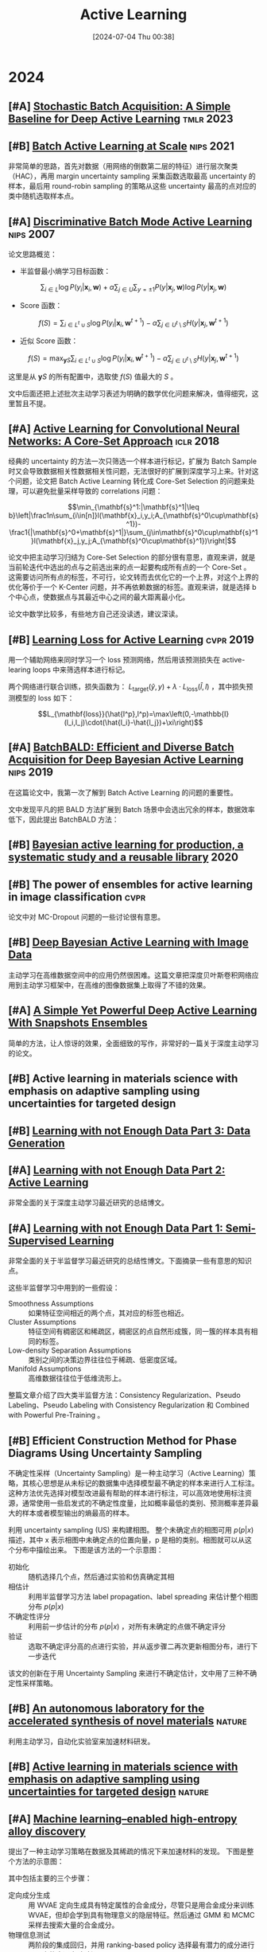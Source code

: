 #+title:      Active Learning
#+date:       [2024-07-04 Thu 00:38]
#+filetags:   :paper:
#+identifier: 20240704T003809

* 2024

** [#A] [[https://arxiv.org/abs/2106.12059][Stochastic Batch Acquisition: A Simple Baseline for Deep Active Learning]] :tmlr:2023:



** [#B] [[https://arxiv.org/abs/2107.14263][Batch Active Learning at Scale]] :nips:2021:

非常简单的思路，首先对数据（用网络的倒数第二层的特征）进行层次聚类（HAC），再用 margin uncertainty sampling 采集函数选取最高 uncertainty 的样本，最后用 round-robin sampling 的策略从这些 uncertainty 最高的点对应的类中随机选取样本点。

** [#A] [[https://proceedings.neurips.cc/paper/2007/hash/ccc0aa1b81bf81e16c676ddb977c5881-Abstract.html][Discriminative Batch Mode Active Learning]] :nips:2007:

论文思路概览：

- 半监督最小熵学习目标函数：

$$\sum_{i\in L}\log P(y_i|\mathbf{x}_i,\mathbf{w})+\alpha\sum_{j\in U}\sum_{y=\pm1}P(y|\mathbf{x}_j,\mathbf{w})\log P(y|\mathbf{x}_j,\mathbf{w})$$

- Score 函数：

$$f(S)=\sum_{i\in L^t\cup S}\log P(y_i|\mathbf{x}_i,\mathbf{w}^{t+1})-\alpha\sum_{j\in U^t\setminus S}H(y|\mathbf{x}_j,\mathbf{w}^{t+1})$$

- 近似 Score 函数：

$$f(S)=\max_{\mathbf{y}S}\sum_{i\in L^t\cup S}\log P(y_i|\mathbf{x}_i,\mathbf{w}^{t+1})-\alpha\sum_{j\in U^t\setminus S}H(y|\mathbf{x}_j,\mathbf{w}^{t+1})$$

这里是从 $\mathbf{y}S$ 的所有配置中，选取使 $f(S)$ 值最大的 $S$ 。

文中后面还把上述批次主动学习表述为明确的数学优化问题来解决，值得细究，这里暂且不提。

** [#A] [[https://arxiv.org/abs/1708.00489][Active Learning for Convolutional Neural Networks: A Core-Set Approach]] :iclr:2018:

经典的 uncertainty 的方法一次只筛选一个样本进行标记，扩展为 Batch Sample 时又会导致数据相关性数据相关性问题，无法很好的扩展到深度学习上来。针对这个问题，论文把 Batch Active Learning 转化成 Core-Set Selection 的问题来处理，可以避免批量采样导致的 correlations 问题：

$$\min_{\mathbf{s}^1:|\mathbf{s}^1|\leq b}\left|\frac1n\sum_{i\in[n]}l(\mathbf{x}_i,y_i;A_{\mathbf{s}^0\cup\mathbf{s}^1})-\frac1{|\mathbf{s}^0+\mathbf{s}^1|}\sum_{j\in\mathbf{s}^0\cup\mathbf{s}^1}l(\mathbf{x}_j,y_j;A_{\mathbf{s}^0\cup\mathbf{s}^1})\right|$$

论文中把主动学习归结为 Core-Set Selection 的部分很有意思，直观来讲，就是当前轮迭代中选出的点与之前选出来的点一起要构成所有点的一个 Core-Set 。 这需要访问所有点的标签，不可行，论文转而去优化它的一个上界，对这个上界的优化等价于一个 K-Center 问题，并不再依赖数据的标签。直观来讲，就是选择 b 个中心点，使数据点与其最近中心之间的最大距离最小化。

论文中数学比较多，有些地方自己还没读透，建议深读。

** [#B] [[https://arxiv.org/abs/1905.03677][Learning Loss for Active Learning]] :cvpr:2019:

用一个辅助网络来同时学习一个 loss 预测网络，然后用该预测损失在 active-learing loops 中来筛选样本进行标记。

[[file:./imgs/20240707174251_predicted_loss.png]]

两个网络进行联合训练，损失函数为： $L_{\mathrm{target}}(\hat{y},y)+\lambda\cdot L_{\mathrm{loss}}(\hat{l},l)$ ，其中损失预测模型的 loss 如下：

$$L_{\mathbf{loss}}(\hat{l^p},l^p)=\max\left(0,-\mathbb{I}(l_i,l_j)\cdot(\hat{l_i}-\hat{l_j})+\xi\right)$$

** [#A] [[https://arxiv.org/abs/1906.08158][BatchBALD: Efficient and Diverse Batch Acquisition for Deep Bayesian Active Learning]] :nips:2019:

在这篇论文中，我第一次了解到 Batch Active Learning 的问题的重要性。

文中发现平凡的把 BALD 方法扩展到 Batch 场景中会选出冗余的样本，数据效率低下，因此提出 BatchBALD 方法：

[[file:./imgs/20240707143300_batch_bald.png]]

** [#B] [[https://arxiv.org/abs/2006.09916][Bayesian active learning for production, a systematic study and a reusable library]] :2020:

** [#B] The power of ensembles for active learning in image classification :cvpr:

论文中对 MC-Dropout 问题的一些讨论很有意思。

** [#B] [[https://arxiv.org/abs/1703.02910][Deep Bayesian Active Learning with Image Data]]

主动学习在高维数据空间中的应用仍然很困难。这篇文章把深度贝叶斯卷积网络应用到主动学习框架中，在高维的图像数据集上取得了不错的效果。

** [#A] [[https://openreview.net/forum?id=IVESH65r0Ar][A Simple Yet Powerful Deep Active Learning With Snapshots Ensembles]]

简单的方法，让人惊讶的效果，全面细致的写作，非常好的一篇关于深度主动学习的论文。

** [#B] Active learning in materials science with emphasis on adaptive sampling using uncertainties for targeted design

** [#B] [[https://lilianweng.github.io/posts/2022-04-15-data-gen/][Learning with not Enough Data Part 3: Data Generation]]

** [#A] [[https://lilianweng.github.io/posts/2022-02-20-active-learning/][Learning with not Enough Data Part 2: Active Learning]]

非常全面的关于深度主动学习最近研究的总结博文。

** [#A] [[https://lilianweng.github.io/posts/2021-12-05-semi-supervised/][Learning with not Enough Data Part 1: Semi-Supervised Learning]]

非常全面的关于半监督学习最近研究的总结性博文。下面摘录一些有意思的知识点。

这些半监督学习中用到的一些假设：

- Smoothness Assumptions :: 如果特征空间相近的两个点，其对应的标签也相近。
- Cluster Assumptions :: 特征空间有稠密区和稀疏区，稠密区的点自然形成簇，同一簇的样本具有相同的标签。
- Low-density Separation Assumptions :: 类别之间的决策边界往往位于稀疏、低密度区域。
- Manifold Assumptions :: 高维数据往往位于低维流形上。

整篇文章介绍了四大类半监督方法：Consistency Regularization、Pseudo Labeling、Pseudo Labeling with Consistency Regularization 和 Combined with Powerful Pre-Training 。


** [#B] Efficient Construction Method for Phase Diagrams Using Uncertainty Sampling

不确定性采样（Uncertainty Sampling）是一种主动学习（Active Learning）策略，其核心思想是从未标记的数据集中选择模型最不确定的样本来进行人工标注。这种方法优先选择对模型改进最有帮助的样本进行标注，可以高效地使用标注资源，通常使用一些启发式的不确定性度量，比如概率最低的类别、预测概率差异最大的样本或者模型输出的熵最高的样本。

利用 uncertainty sampling (US) 来构建相图。 整个未确定点的相图可用 $p(p|x)$ 描述，其中 x 表示相图中未确定点的位置向量，p 是相的类别。相图就可以从这个分布中描绘出来。 下图是该方法的一个示意图：

#+attr_org: :width 900
[[file:imgs/2024-04-14_17-24-12_screenshot.png]]

- 初始化 :: 随机选择几个点，然后通过实验和仿真确定其相
- 相估计 :: 利用半监督学习方法 label propagation、label spreading 来估计整个相图分布 $p(p|x)$
- 不确定性评分 :: 利用前一步估计的分布 $p(p|x)$ ，对所有未确定的点做不确定评分
- 验证 :: 选取不确定评分高的点进行实验，并从返步骤二再次更新相图分布，进行下一步迭代

该文的创新在于用 Uncertainty Sampling 来进行不确定估计，文中用了三种不确定性采样策略。

** [#B] [[https://www.nature.com/articles/s41586-023-06734-w][An autonomous laboratory for the accelerated synthesis of novel materials]] :nature:

利用主动学习，自动化实验室来加速材料研发。

** [#B] [[https://www.nature.com/articles/s41524-019-0153-8][Active learning in materials science with emphasis on adaptive sampling using uncertainties for targeted design]] :nature:



** [#A] [[https://arxiv.org/abs/2202.13753][Machine learning–enabled high-entropy alloy discovery]]

提出了一种主动学习策略在数据及其稀疏的情况下来加速材料的发现。 下图是整个方法的示意图：

#+attr_org: :width 900
[[file:imgs/2024-04-19_21-00-49_screenshot.png]]

其中包括主要的三个步骤：

- 定向成分生成 :: 用 WVAE 定向生成具有特定属性的合金成分，尽管只是用合金成分来训练 WVAE，但却会学到具有物理意义的隐层特征。然后通过 GMM 和 MCMC 采样去搜索大量的合金成分。
- 物理信息测试 :: 两阶段的集成回归，并用 ranking-based policy 选择最有潜力的成分进行下一步的高通实验验证
- 高通实验反馈 :: 验证实验得到的数据再次反馈到 Invar database 中进行下一轮实验迭代

论文代码：https://github.com/ziyuanrao11/Machine-learning-enabled-high-entropy-alloy-discovery

总结：一篇非常不错的用机器学习做材料发现的论文，结合了当前人工智能许多前沿技术，如主动学习，物理信息网络，生成模型等。
